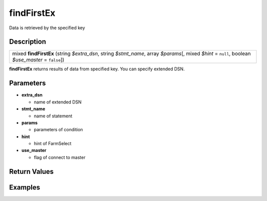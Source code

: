 .. _sql_function_findFirstEx:

findFirstEx
=========================================================================================================
Data is retrieved by the specified key

Description
---------------------------------------------------------------------------------------------------------
.. list-table:: 

  * - mixed **findFirstEx** (string *$extra_dsn*, string *$stmt_name*, array *$params*\[, mixed *$hint* = ``null``, boolean *$use_master* = ``false``\])

**findFirstEx** returns results of data from specified key. You can specify extended DSN.

Parameters
---------------------------------------------------------------------------------------------------------
* **extra_dsn**

  * name of extended DSN

* **stmt_name**

  * name of statement

* **params**

  * parameters of condition

* **hint**

  * hint of FarmSelect

* **use_master**

  * flag of connect to master

Return Values
---------------------------------------------------------------------------------------------------------


Examples
---------------------------------------------------------------------------------------------------------

